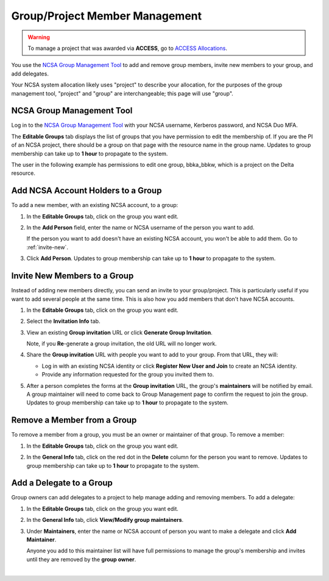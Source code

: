 .. _group-mgmt:

Group/Project Member Management
==================================

.. warning::
   To manage a project that was awarded via **ACCESS**, go to `ACCESS Allocations <https://allocations.access-ci.org/>`_.

You use the `NCSA Group Management Tool <https://internal.ncsa.illinois.edu/mis/groups/>`_ to add and remove group members, invite new members to your group, and add delegates.

Your NCSA system allocation likely uses "project" to describe your allocation, for the purposes of the group management tool, "project" and "group" are interchangeable; this page will use "group". 

NCSA Group Management Tool
------------------------------
   
Log in to the `NCSA Group Management Tool <https://internal.ncsa.illinois.edu/mis/groups/>`_ with your NCSA username, Kerberos password, and NCSA Duo MFA.

The **Editable Groups** tab displays the list of groups that you have permission to edit the membership of.  
If you are the PI of an NCSA project, there should be a group on that page with the resource name in the group name. 
Updates to group membership can take up to **1 hour** to propagate to the system.

The user in the following example has permissions to edit one group, bbka_bbkw, which is a project on the Delta resource.

.. image:: ../images/allocations/savannah-editable-groups.png
   :alt: The Savannah group management tool opened with the editable groups tab selected.
   :width: 750

Add NCSA Account Holders to a Group
----------------------------------------

To add a new member, with an existing NCSA account, to a group:

#. In the **Editable Groups** tab, click on the group you want edit.
#. In the **Add Person** field, enter the name or NCSA username of the person you want to add.

   If the person you want to add doesn't have an existing NCSA account, you won't be able to add them. Go to :ref:`invite-new`.

#. Click **Add Person**. Updates to group membership can take up to **1 hour** to propagate to the system.

   .. image:: ../images/allocations/savannah-add-person.png
      :alt: Savannah group management tool with the add person field highlighted in a group.
      :width: 750

.. _invite-new:

Invite New Members to a Group
--------------------------------

Instead of adding new members directly, you can send an invite to your group/project. This is particularly useful if you want to add several people at the same time. This is also how you add members that don't have NCSA accounts.

#. In the **Editable Groups** tab, click on the group you want edit.
#. Select the **Invitation Info** tab.
#. View an existing **Group invitation** URL or click **Generate Group Invitation**.

   Note, if you **Re**-generate a group invitation, the old URL will no longer work.

   .. image:: ../images/allocations/savannah-group-invitation.png
      :alt: Savannah group managment tool with the invitation info tab selected for a group. The gropu invitation URL and re-generate group invitation options are highlighted.
      :width: 750

#. Share the **Group invitation** URL with people you want to add to your group. From that URL, they will:

   - Log in with an existing NCSA identity or click **Register New User and Join** to create an NCSA identity.
   - Provide any information requested for the group you invited them to.

#. After a person completes the forms at the **Group invitation** URL, the group's **maintainers** will be notified by email. A group maintainer will need to come back to Group Management page to confirm the request to join the group. Updates to group membership can take up to **1 hour** to propagate to the system.

Remove a Member from a Group
---------------------------------

To remove a member from a group, you must be an owner or maintainer of that group. To remove a member:

#. In the **Editable Groups** tab, click on the group you want edit.
#. In the **General Info** tab, click on the red dot in the **Delete** column for the person you want to remove. Updates to group membership can take up to **1 hour** to propagate to the system.

   .. image:: ../images/allocations/savannah-delete-person.png
      :alt: Savannah group management tool with the general info tab selected for a group and the delete column highlighted.
      :width: 750

Add a Delegate to a Group
-----------------------------

Group owners can add delegates to a project to help manage adding and removing members. To add a delegate:

#. In the **Editable Groups** tab, click on the group you want edit.
#. In the **General Info** tab, click **View/Modify group maintainers**.  

   .. image:: ../images/allocations/savannah-modify-maintainers.png
      :alt: Savannah group management tool with the general info tab selected and the view/modify group maintainers button highlighted.
      :width: 750

#. Under **Maintainers**, enter the name or NCSA account of person you want to make a delegate and click **Add Maintainer**.

   Anyone you add to this maintainer list will have full permissions to manage the group's membership and invites until they are removed by the **group owner**.

   .. image:: ../images/allocations/savannah-maintainers.png
      :alt: Savannah group management tool with the add person field highlighted under maintainers.
      :width: 750

|
